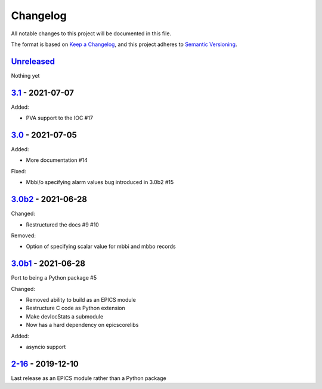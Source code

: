Changelog
=========

All notable changes to this project will be documented in this file.

The format is based on `Keep a Changelog <https://keepachangelog.com/en/1.0.0/>`_,
and this project adheres to `Semantic Versioning <https://semver.org/spec/v2.0.0.html>`_.

Unreleased_
-----------

Nothing yet


3.1_ - 2021-07-07
-----------------

Added:

- PVA support to the IOC #17


3.0_ - 2021-07-05
-----------------

Added:

- More documentation #14

Fixed:

- Mbbi/o specifying alarm values bug introduced in 3.0b2 #15


3.0b2_ - 2021-06-28
-------------------

Changed:

- Restructured the docs #9 #10

Removed:

- Option of specifying scalar value for mbbi and mbbo records


3.0b1_ - 2021-06-28
-------------------

Port to being a Python package #5

Changed:

- Removed ability to build as an EPICS module
- Restructure C code as Python extension
- Make devIocStats a submodule
- Now has a hard dependency on epicscorelibs

Added:

- asyncio support


2-16_ - 2019-12-10
------------------

Last release as an EPICS module rather than a Python package


.. _Unreleased: https://github.com/dls-controls/pythonIoc/compare/3.1...HEAD
.. _3.1: https://github.com/dls-controls/pythonIoc/compare/3.0...3.1
.. _3.0: https://github.com/dls-controls/pythonIoc/compare/3.0b2...3.0
.. _3.0b2: https://github.com/dls-controls/pythonIoc/compare/3.0b1...3.0b2
.. _3.0b1: https://github.com/dls-controls/pythonIoc/compare/2-16...3.0b1
.. _2-16: https://github.com/dls-controls/pythonIoc/releases/tag/2-16
